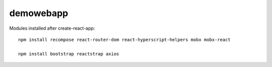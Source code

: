 demowebapp
==========

Modules installed after create-react-app:
::

   npm install recompose react-router-dom react-hyperscript-helpers mobx mobx-react

   npm install bootstrap reactstrap axios


